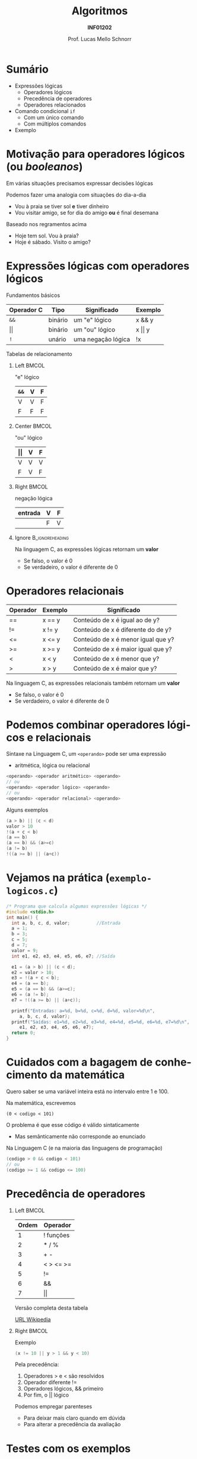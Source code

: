 # -*- coding: utf-8 -*-
# -*- mode: org -*-
#+startup: beamer overview indent
#+LANGUAGE: pt-br
#+TAGS: noexport(n)
#+EXPORT_EXCLUDE_TAGS: noexport
#+EXPORT_SELECT_TAGS: export

#+Title: Algoritmos
#+Subtitle: *INF01202*
#+Author: Prof. Lucas Mello Schnorr
#+Date: \copyleft

#+LaTeX_CLASS: beamer
#+LaTeX_CLASS_OPTIONS: [xcolor=dvipsnames]
#+OPTIONS: title:nil H:1 num:t toc:nil \n:nil @:t ::t |:t ^:t -:t f:t *:t <:t
#+LATEX_HEADER: \input{org-babel.tex}

#+latex: \newcommand{\mytitle}{Comando Condicional de Seleção =if= \\ e Expressões Lógicas}
#+latex: \mytitleslide

* Sumário

- Expressões lógicas
  - Operadores lógicos
  - Precedência de operadores
  - Operadores relacionados
- Comando condicional =if=
  - Com um único comando
  - Com múltiplos comandos
- Exemplo

* Motivação para operadores lógicos (ou /booleanos/)

Em várias situações precisamos expressar decisões lógicas


#+latex: \vfill

Podemos fazer uma analogia com situações do dia-a-dia
- Vou à praia se tiver sol *e* tiver dinheiro
- Vou visitar amigo, se for dia do amigo *ou* é final desemana

#+latex: \vfill\pause

Baseado nos regramentos acima
- Hoje tem sol. Vou à praia?
- Hoje é sábado. Visito o amigo?

* Expressões lógicas com operadores lógicos

Fundamentos básicos
| Operador C | Tipo    | Significado        | Exemplo |
|------------+---------+--------------------+---------|
| =&&=         | binário | um "e" lógico      | x && y  |
| \vert\vert         | binário | um "ou" lógico     | x \vert\vert y  |
| =!=          | unário  | uma negação lógica | !x      |

#+latex: \vfill\pause

#+begin_center
Tabelas de relacionamento
#+end_center

** Left                                                              :BMCOL:
:PROPERTIES:
:BEAMER_col: 0.3
:END:
"e" lógico
| =&&= | V | F |
|----+---+---|
| V  | V | F |
| F  | F | F |

** Center                                                            :BMCOL:
:PROPERTIES:
:BEAMER_col: 0.3
:END:
"ou" lógico
| \vert\vert | V | F |
|----+---+---|
| V  | V | V |
| F  | V | F |

** Right                                                             :BMCOL:
:PROPERTIES:
:BEAMER_col: 0.3
:END:
negação lógica
| entrada | V | F |
|---------+---+---|
|         | F | V |

** Ignore                                                  :B_ignoreheading:
:PROPERTIES:
:BEAMER_env: ignoreheading
:END:

#+latex: \vfill\pause

Na linguagem C, as expressões lógicas retornam um *valor*
- Se falso, o valor é 0
- Se verdadeiro, o valor é diferente de 0

* Operadores relacionais

| Operador | Exemplo | Significado                        |
|----------+---------+------------------------------------|
| ==       | x == y  | Conteúdo de x é igual ao de y?     |
| !=       | x != y  | Conteúdo de x é diferente do de y? |
| <=       | x <= y  | Conteúdo de x é menor igual que y? |
| >=       | x >= y  | Conteúdo de x é maior igual que y? |
| <        | x < y   | Conteúdo de x é menor que y?       |
| >        | x > y   | Conteúdo de x é maior que y?       |

#+latex: \vfill\pause

Na linguagem C, as expressões relacionais também retornam um *valor*
- Se falso, o valor é 0
- Se verdadeiro, o valor é diferente de 0

* Podemos combinar operadores lógicos e relacionais

Sintaxe na Linguagem C, um =<operando>= pode ser uma expressão
- aritmética, lógica ou relacional
#+begin_src C
<operando> <operador aritmético> <operando>
// ou
<operando> <operador lógico> <operando>
// ou
<operando> <operador relacional> <operando>
#+end_src

#+latex: \vfill\pause

Alguns exemplos
#+begin_src C
(a > b) || (c < d)
valor > 10
!(a + c < b)
(a == b)
(a == b) && (a>=c)
(a != b)
!((a >= b) || (a+c))
#+end_src

* Vejamos na prática (=exemplo-logicos.c=)
#+BEGIN_SRC C :tangle e/exemplo-logicos.c
/* Programa que calcula algumas expressões lógicas */
#include <stdio.h>
int main() {
  int a, b, c, d, valor;          //Entrada
  a = 1;
  b = 3;
  c = 5;
  d = 7;
  valor = 9;
  int e1, e2, e3, e4, e5, e6, e7; //Saída

  e1 = (a > b) || (c < d);
  e2 = valor > 10;
  e3 = !(a + c < b);
  e4 = (a == b);
  e5 = (a == b) && (a>=c);
  e6 = (a != b);
  e7 = !((a >= b) || (a+c));

  printf("Entradas: a=%d, b=%d, c=%d, d=%d, valor=%d\n",
	 a, b, c, d, valor);
  printf("Saídas: e1=%d, e2=%d, e3=%d, e4=%d, e5=%d, e6=%d, e7=%d\n",
	 e1, e2, e3, e4, e5, e6, e7);
  return 0;
}
#+END_SRC

* Cuidados com a bagagem de conhecimento da matemática

#+begin_center
Quero saber se uma variável inteira está no intervalo entre 1 e 100.
#+end_center

#+latex: \vfill

Na matemática, escrevemos
#+begin_example
(0 < codigo < 101)
#+end_example

O problema é que esse código é válido sintaticamente
- Mas semânticamente não corresponde ao enunciado

#+latex: \vfill\pause

Na Linguagem C (e na maioria das linguagens de programação)
#+begin_src C
(codigo > 0 && codigo < 101)
// ou
(codigo >= 1 && codigo <= 100)
#+end_src

* Precedência de operadores
** Left                                                              :BMCOL:
:PROPERTIES:
:BEAMER_col: 0.4
:END:
| Ordem | Operador        |
|-------+-----------------|
|     1 | ! funções       |
|     2 | * / %           |
|     3 | + -             |
|     4 | < > <= >=       |
|     5 | != @@latex:==@@ |
|     6 | &&              |
|     7 | \vert\vert              |

Versão completa desta tabela
#+latex: {\tiny
[[https://en.wikipedia.org/wiki/Operators_in_C_and_C++][URL Wikipedia]]
#+latex: }

#+latex: %\cortesia{../../../Algoritmos/Mara/Teoricas/Aula04-If_else_slide_13.pdf}{Prof. Mara Abel}

** Right                                                             :BMCOL:
:PROPERTIES:
:BEAMER_col: 0.6
:END:

#+latex: \vfill\pause

#+begin_center
Exemplo
#+end_center

#+begin_src C
(x != 10 || y > 1 && y < 10)
#+end_src

Pela precedência:
1. Operadores > e < são resolvidos
2. Operador diferente !=
3. Operadores lógicos, && primeiro
4. Por fim, o || lógico

#+latex: \vfill\pause

Podemos empregar parenteses
- Para deixar mais claro quando em dúvida
- Para alterar a precedência da avaliação

* Testes com os exemplos

Vamos assumir o mesmo exemplo anterior com valores
#+begin_src C
int x = 10;
int y = 1;
int z = x != 10 || y > 1 && y < 10;
printf("%d\n", z);
#+end_src

Qual o valor de z impresso no =printf=?

#+latex: \vfill\pause

#+BEGIN_CENTER
Vejamos como fica em _formato de árvore_, com regras de precedência.
#+END_CENTER

* Motivação para comandos de seleção condicional

Programação estrutura, três princípios
1. Sequencialidade
2. Desvio
3. Repetição

#+latex: \vfill

Já vimos a sequencialidade de comandos

Agora vamos ver o princípio de "Desvio"
- Podemos bifurcar a execução de um programa
  - Sempre baseado em uma expressão lógica/aritmética/relacional

* Comandos de seleção condicional

Existem três estruturas na Linguagem C que implementam "Desvio"

#+begin_center
Condicional simples
#+end_center
#+begin_src C
if (<condição>) {
  <comando>;
}
#+end_src

#+latex: \pause

#+begin_center
Condicional duplo
#+end_center
#+begin_src C
if (<condição>) {
  <comando>
}else{
  <comando>
}
#+end_src

#+latex: \pause

#+begin_center
Seleção múltipla
#+end_center
#+begin_src C
switch(<condição>) {
case <valor1>: <comando1>;
case <valor2>: <comando2>;
//...
default: <comando3>;
}
#+end_src

* Comando =if= (condicional simples, com único comando)

O comando =if= na Linguagem C, com um único comando condicionado
#+begin_src C
if (<expressão>)
  <comando>;
#+end_src

Em linguagem algorítmica
#+begin_example
se <expressão>
  <comando>
#+end_example

* Exemplo #1

Ler um valor e, no caso de ser menor do que 10, emitir uma mensagem

#+latex:\pause
Em algoritmo
#+begin_example
1. Início
2. Ler valor na variável var
3. Se var < 10
3.1  Escrever mensagem de alerta
4. Terminar
#+end_example

#+latex: \pause
Na Linguagem C
#+begin_src C
#include <stdio.h>

int main() {
  int var;
  printf("Forneça um valor inteiro:\n");
  scanf("%d", &var);
  if(var < 10)
    printf("O valor fornecido %d é menor que 10.\n", var);
  return 0;
}
#+end_src

* Exemplo #2 (Enunciado e Algoritmo)

#+latex: \cortesia{../../../Algoritmos/Claudio/Teorica/Aula04-expressoes_e_if_slide_17.pdf}{Prof. Claudio Jung}

* Exemplo #2 (Enunciado e Algoritmo Completo)

#+latex: \cortesia{../../../Algoritmos/Claudio/Teorica/Aula04-expressoes_e_if_slide_18.pdf}{Prof. Claudio Jung}

* Exemplo #2 (Código em C)

#+BEGIN_SRC C :tangle e/exemplo-livros.c
/* processa uma venda e avisa caso se mais de 10
unidades vendidas foram vendidas */
#include<stdio.h>
int main(void)
{
  char codigo;
  int nro_livros;
  float apagar;
  printf("digite o codigo do produto e número de unidades:\n");
  scanf(" %c %d",&codigo, &nro_livros);
  if (codigo == 'a'|| codigo == 'A')
    apagar = nro_livros*10;
  if (codigo == 'b'|| codigo == 'B')
    apagar = nro_livros*20;
  if (codigo == 'c' || codigo == 'C')
    apagar = nro_livros*30;
  printf("o valor a pagar é de R$ %6.2f.\n",apagar);
  if (nro_livros > 10)
    printf("Foram vendidas mais de 10 unidades do tipo %c.\n", codigo);
  return 0;
}
#+END_SRC

#+begin_src shell :results output :dir e
gcc exemplo-livros.c -o exemplo-livros
#./exemplo-livros
#+end_src

#+RESULTS:

* Exemplo #3 (Enunciado)

#+latex: \cortesia{../../../Algoritmos/Mara/Teoricas/Aula04-If_else_slide_27.pdf}{Prof. Mara Abel}

* Exemplo #3 (Ententendo o Enunciado)

#+latex: \cortesia{../../../Algoritmos/Edison/Teoricas/aula04_slide_35.pdf}{Prof. Edison Pignaton de Freitas}

* Exemplo #3 (Pensamento Computacional \to Passos)

#+latex: \cortesia{../../../Algoritmos/Mara/Teoricas/Aula04-If_else_slide_29.pdf}{Prof. Mara Abel}

* Exemplo #3 (Algoritmo)

#+latex: \cortesia{../../../Algoritmos/Mara/Teoricas/Aula04-If_else_slide_30.pdf}{Prof. Mara Abel}

* Exemplo #3 (Código em C)

#+BEGIN_SRC C :tangle e/exemplo-coordenadas.c
/* Obtem coordenadas e informa localização */
#include <stdio.h>
int main() {
  float x, y; //Entrada
  printf("Coordenadas: x = ");
  scanf("%f", &x);
  printf("e y = ");
  scanf("%f", &y);
  if ( x == 0 && y == 0 )
    printf("Ponto na origem.\n");
  if ( x > 0 && y > 0 )
    printf("Ponto no quadrante 1.\n");
  if ( x < 0 && y > 0 )
    printf("Ponto no quadrante 2.\n");
  if ( x < 0 && y < 0 )
    printf("Ponto no quadrante 3.\n");
  if ( x > 0 && y < 0 )
    printf("Ponto no quadrante 4.\n");
  if ( x == 0 && y != 0 )
    printf("Ponto no eixo dos y.\n");
  if ( x != 0 && y == 0 )
    printf("Ponto no eixo dos x.\n");
  return 0;
}
#+END_SRC

#+begin_src shell :results output :dir e
gcc exemplo-coordenadas.c -o exemplo-coordenadas
./exemplo-coordenadas
#+end_src

#+RESULTS:
: 
:  Coordenadas: x = e y = 
:  Ponto na origem
* Comando =if= (cond. composto, com múltiplos comandos)

O comando =if= na Linguagem C, com um único comando condicionado
#+begin_src C
if (<expressão>) {
  <comando1>;
  <comando2>;
  <cmoando3>;
}
#+end_src

Em linguagem algorítmica
#+begin_example
se <expressão>
  <comando1>
  <comando2>
  <comando3>
#+end_example

* Exemplo #4 (Livros, com desconto)

#+latex: \cortesia{../../../Algoritmos/Mara/Teoricas/Aula04-If_else_slide_34.pdf}{Prof. Mara Abel}

* Exemplo #4 (Código em C)

#+BEGIN_SRC C :tangle e/exemplo-livros-desconto.c
/* processa uma venda e avisa caso se mais de 10
unidades vendidas foram vendidas */
#include<stdio.h>
int main(void)
{
  char codigo;
  int nro_livros;
  float apagar;
  printf("digite o codigo do produto e número de unidades:\n");
  scanf(" %c %d",&codigo, &nro_livros);
  if (codigo == 'a'|| codigo == 'A') {
    apagar = nro_livros*10;
    apagar = apagar * 0.90;
  }
  if (codigo == 'b'|| codigo == 'B')
    apagar = nro_livros*20;
  if (codigo == 'c' || codigo == 'C')
    apagar = nro_livros*30;
  printf("o valor a pagar é de R$ %6.2f.\n",apagar);
  if (nro_livros > 10)
    printf("Foram vendidas mais de 10 unidades do tipo %c.\n", codigo);
  return 0;
}
#+END_SRC


#+begin_src shell :results output :dir e
gcc exemplo-livros-desconto.c -o exemplo-livros-desconto
#./exemplo-livros-desconto
#+end_src

* Cuidados nos erros comuns

Confundir atribuição com comparação igual

Esquecer as chaves em comando condicional com múltiplos comandos
